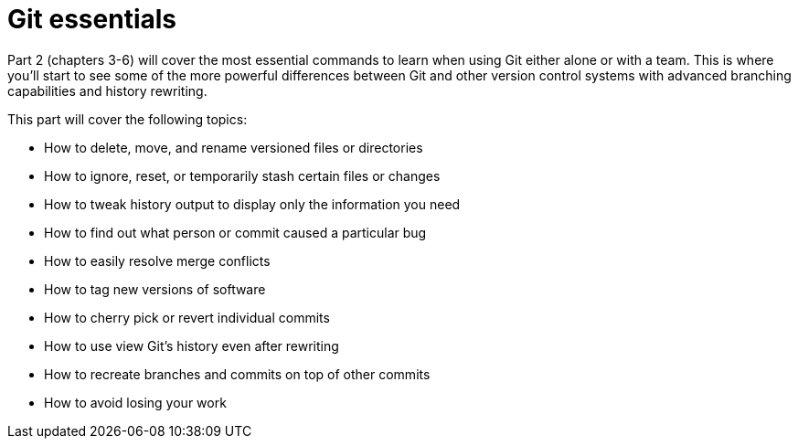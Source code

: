 # Git essentials
ifdef::env-github[:outfilesuffix: .adoc]

Part 2 (chapters 3-6) will cover the most essential commands to learn when using Git either alone or with a team. This is where you'll start to see some of the more powerful differences between Git and other version control systems with advanced branching capabilities and history rewriting.

This part will cover the following topics:

* How to delete, move, and rename versioned files or directories
* How to ignore, reset, or temporarily stash certain files or changes
* How to tweak history output to display only the information you need
* How to find out what person or commit caused a particular bug
* How to easily resolve merge conflicts
* How to tag new versions of software
* How to cherry pick or revert individual commits
* How to use view Git's history even after rewriting
* How to recreate branches and commits on top of other commits
* How to avoid losing your work
